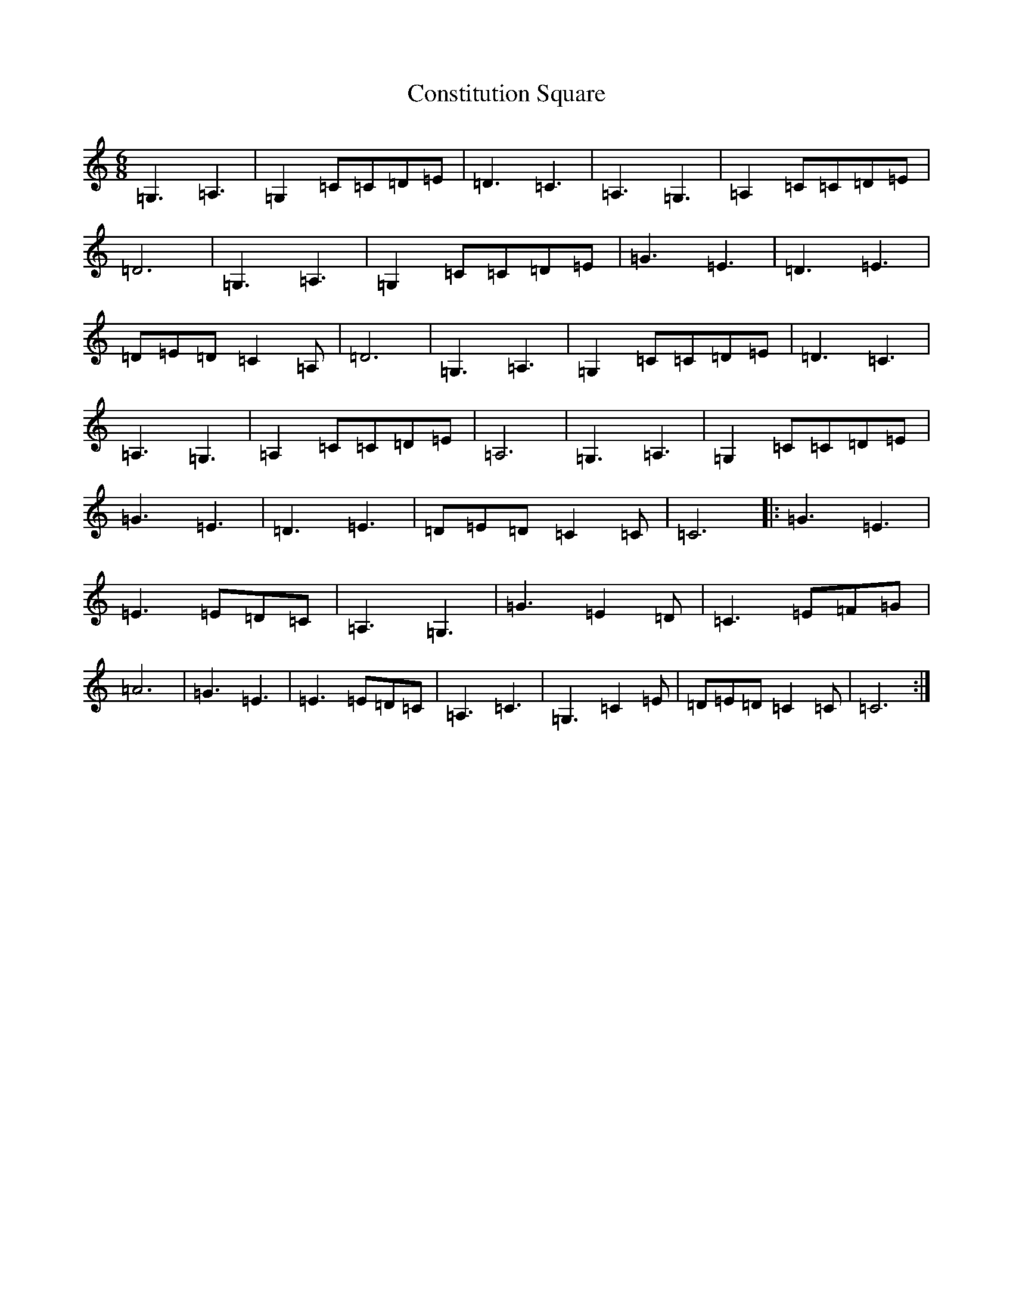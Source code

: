 X: 4151
T: Constitution Square
S: https://thesession.org/tunes/11932#setting11932
R: jig
M:6/8
L:1/8
K: C Major
=G,3=A,3|=G,2=C=C=D=E|=D3=C3|=A,3=G,3|=A,2=C=C=D=E|=D6|=G,3=A,3|=G,2=C=C=D=E|=G3=E3|=D3=E3|=D=E=D=C2=A,|=D6|=G,3=A,3|=G,2=C=C=D=E|=D3=C3|=A,3=G,3|=A,2=C=C=D=E|=A,6|=G,3=A,3|=G,2=C=C=D=E|=G3=E3|=D3=E3|=D=E=D=C2=C|=C6|:=G3=E3|=E3=E=D=C|=A,3=G,3|=G3=E2=D|=C3=E=F=G|=A6|=G3=E3|=E3=E=D=C|=A,3=C3|=G,3=C2=E|=D=E=D=C2=C|=C6:|